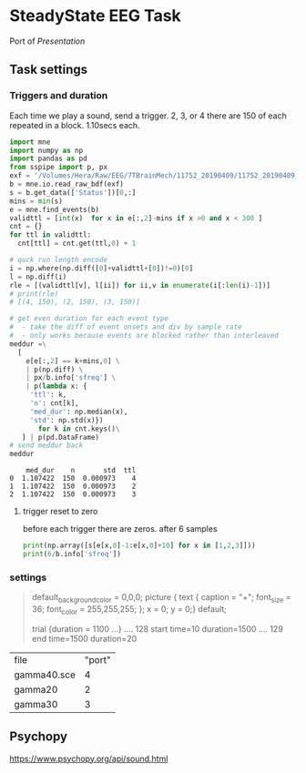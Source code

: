* SteadyState EEG Task 
Port of /Presentation/ 

** Task settings
*** Triggers and duration
Each time we play a sound, send a trigger. 2, 3, or 4
there are 150 of each repeated in a block. 1.10secs each.

 #+begin_src python :session :export results
   import mne
   import numpy as np
   import pandas as pd
   from sspipe import p, px
   exf = '/Volumes/Hera/Raw/EEG/7TBrainMech/11752_20190409/11752_20190409_SS.bdf'
   b = mne.io.read_raw_bdf(exf)
   s = b.get_data(['Status'])[0,:]
   mins = min(s)
   e = mne.find_events(b)
   validttl = [int(x)  for x in e[:,2]-mins if x >0 and x < 300 ]
   cnt = {}
   for ttl in validttl:
     cnt[ttl] = cnt.get(ttl,0) + 1

   # quck run length encode
   i = np.where(np.diff([0]+validttl+[0])!=0)[0]
   l = np.diff(i)
   rle = [(validttl[v], l[ii]) for ii,v in enumerate(i[:len(i)-1])]
   # print(rle)
   # [(4, 150), (2, 150), (3, 150)]

   # get even duration for each event type
   #  - take the diff of event onsets and div by sample rate 
   #  - only works because events are blocked rather than interleaved
   meddur =\
     [
       e[e[:,2] == k+mins,0] \
       | p(np.diff) \
       | px/b.info['sfreq'] \
       | p(lambda x: {
	    'ttl': k,
	    'n': cnt[k],
	    'med_dur': np.median(x),
	    'std': np.std(x)})
	      for k in cnt.keys()\
      ] | p(pd.DataFrame)
   # send meddur back
   meddur
 #+end_src

 #+RESULTS:
 :     med_dur    n       std  ttl
 : 0  1.107422  150  0.000973    4
 : 1  1.107422  150  0.000973    2
 : 2  1.107422  150  0.000973    3

**** trigger reset to zero
     
before each trigger there are zeros. after 6 samples
#+begin_src python :session :results output
  print(np.array([s[e[x,0]-1:e[x,0]+10] for x in [1,2,3]]))
  print(6/b.info['sfreq'])
#+end_src

#+RESULTS:
: [[0. 4. 4. 4. 4. 4. 4. 0. 0. 0. 0.]
:  [0. 4. 4. 4. 4. 4. 4. 0. 0. 0. 0.]
:  [0. 4. 4. 4. 4. 4. 4. 0. 0. 0. 0.]]
: 0.01171875

*** settings
#+begin_quote *.sce
default_background_color = 0,0,0;              
picture {         text { caption = "+"; 
               font_size = 36;
               font_color = 255,255,255;
               };
           x = 0; y = 0;} default;
	  
trial {duration = 1100 ...}
.... 128 start time=10   duration=1500
.... 129 end   time=1500 duration=20
#+end_quote

| file        | "port" |
| gamma40.sce |      4 |
| gamma20     |      2 |
| gamma30     |      3 |

** Psychopy

https://www.psychopy.org/api/sound.html
